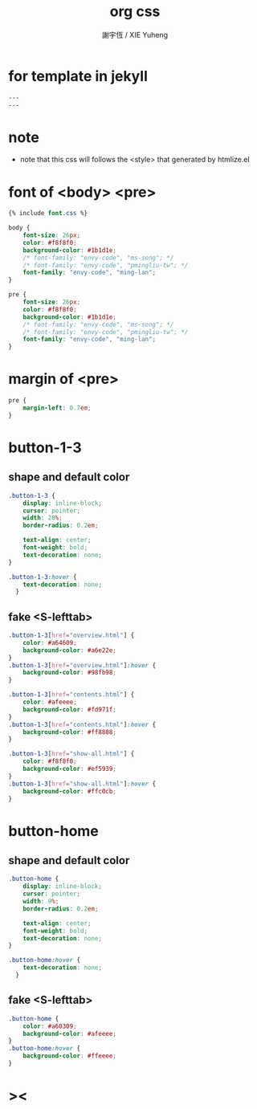 #+TITLE:  org css
#+AUTHOR: 謝宇恆 / XIE Yuheng
#+EMAIL:  xyheme@gmail.com

* for template in jekyll
  #+begin_src css :tangle assets/css/org.css
  ---
  ---
  #+end_src
* note
  * note that
    this css will follows the <style> that generated by htmlize.el
* font of <body> <pre>
  #+begin_src css :tangle assets/css/org.css
  {% include font.css %}

  body {
      font-size: 26px;
      color: #f8f8f0;
      background-color: #1b1d1e;
      /* font-family: "envy-code", "ms-song"; */
      /* font-family: "envy-code", "pmingliu-tw"; */
      font-family: "envy-code", "ming-lan";
  }

  pre {
      font-size: 26px;
      color: #f8f8f0;
      background-color: #1b1d1e;
      /* font-family: "envy-code", "ms-song"; */
      /* font-family: "envy-code", "pmingliu-tw"; */
      font-family: "envy-code", "ming-lan";
  }
  #+end_src
* margin of <pre>
  #+begin_src css :tangle assets/css/org.css
  pre {
      margin-left: 0.7em;
  }
  #+end_src
* button-1-3
** shape and default color
   #+begin_src css :tangle assets/css/org.css
   .button-1-3 {
       display: inline-block;
       cursor: pointer;
       width: 28%;
       border-radius: 0.2em;

       text-align: center;
       font-weight: bold;
       text-decoration: none;
   }

   .button-1-3:hover {
       text-decoration: none;
     }
   #+end_src
** fake <S-lefttab>
   #+begin_src css :tangle assets/css/org.css
   .button-1-3[href="overview.html"] {
       color: #a64609;
       background-color: #a6e22e;
   }
   .button-1-3[href="overview.html"]:hover {
       background-color: #98fb98;
   }

   .button-1-3[href="contents.html"] {
       color: #afeeee;
       background-color: #fd971f;
   }
   .button-1-3[href="contents.html"]:hover {
       background-color: #ff8888;
   }

   .button-1-3[href="show-all.html"] {
       color: #f8f8f0;
       background-color: #ef5939;
   }
   .button-1-3[href="show-all.html"]:hover {
       background-color: #ffc0cb;
   }
   #+end_src
* button-home
** shape and default color
   #+begin_src css :tangle assets/css/org.css
   .button-home {
       display: inline-block;
       cursor: pointer;
       width: 9%;
       border-radius: 0.2em;

       text-align: center;
       font-weight: bold;
       text-decoration: none;
   }

   .button-home:hover {
       text-decoration: none;
     }
   #+end_src
** fake <S-lefttab>
   #+begin_src css :tangle assets/css/org.css
   .button-home {
       color: #a60309;
       background-color: #afeeee;
   }
   .button-home:hover {
       background-color: #ffeeee;
   }
   #+end_src
* ><
  #+begin_src css :tangle assets/css/org.css

  #+end_src
